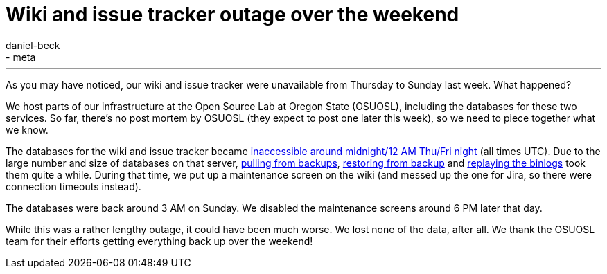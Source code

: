 = Wiki and issue tracker outage over the weekend
:nodeid: 596
:created: 1438723230
:tags:
  - infrastructure
  - meta
:author: daniel-beck
---
As you may have noticed, our wiki and issue tracker were unavailable from Thursday to Sunday last week. What happened?

We host parts of our infrastructure at the Open Source Lab at Oregon State (OSUOSL), including the databases for these two services. So far, there's no post mortem by OSUOSL (they expect to post one later this week), so we need to piece together what we know.

The databases for the wiki and issue tracker became https://twitter.com/osuosl/status/626903003203637248[inaccessible around midnight/12 AM Thu/Fri night] (all times UTC). Due to the large number and size of databases on that server, https://twitter.com/osuosl/status/626946293663821824[pulling from backups], https://twitter.com/osuosl/status/627027620845129729[restoring from backup] and https://twitter.com/osuosl/status/627237502420561920[replaying the binlogs] took them quite a while. During that time, we put up a maintenance screen on the wiki (and messed up the one for Jira, so there were connection timeouts instead).

The databases were back around 3 AM on Sunday. We disabled the maintenance screens around 6 PM later that day.

While this was a rather lengthy outage, it could have been much worse. We lost none of the data, after all. We thank the OSUOSL team for their efforts getting everything back up over the weekend!
